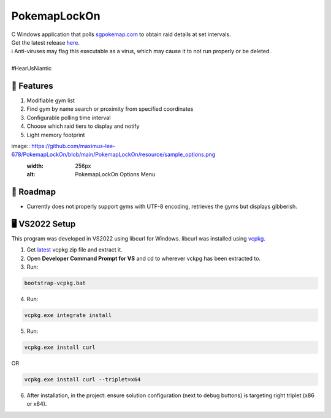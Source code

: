 .. |everpresence image| image:: https://github.com/maximus-lee-678/PokemapLockOn/blob/main/PokemapLockOn/resource/favicon.png
  :width: 24px
  :alt: PokemapLockOn Logo

|everpresence image| PokemapLockOn
=================

| C Windows application that polls `sgpokemap.com <https://sgpokemap.com/gym.html>`_ to obtain raid details at set intervals.
| Get the latest release `here <https://github.com/maximus-lee-678/PokemapLockOn/releases>`_.
| ℹ Anti-viruses may flag this executable as a virus, which may cause it to not run properly or be deleted.
|
| #HearUsNiantic

📃 Features
------------

1. Modifiable gym list
2. Find gym by name search or proximity from specified coordinates
3. Configurable polling time interval
4. Choose which raid tiers to display and notify
5. Light memory footprint

image:: https://github.com/maximus-lee-678/PokemapLockOn/blob/main/PokemapLockOn/resource/sample_options.png
  :width: 256px
  :alt: PokemapLockOn Options Menu

🚓 Roadmap
-----------

* Currently does not properly support gyms with UTF-8 encoding, retrieves the gyms but displays gibberish.

🖥️ VS2022 Setup
---------------

This program was developed in VS2022 using libcurl for Windows.
libcurl was installed using `vcpkg <https://github.com/microsoft/vcpkg>`_.

1. Get `latest <https://github.com/microsoft/vcpkg/releases>`_ vcpkg zip file and extract it.
2. Open **Developer Command Prompt for VS** and cd to wherever vckpg has been extracted to.
3. Run:

.. code-block:: console

  bootstrap-vcpkg.bat

4. Run:

.. code-block:: console

  vcpkg.exe integrate install

5. Run:

.. code-block:: console

  vcpkg.exe install curl

OR

.. code-block:: console

  vcpkg.exe install curl --triplet=x64

6. After installation, in the project: ensure solution configuration (next to debug buttons) is targeting right triplet (x86 or x64).
